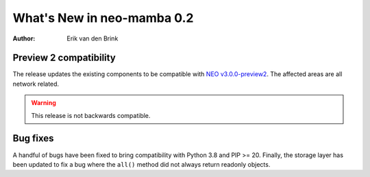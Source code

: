 .. _whatsnew-v02:

*****************************
  What's New in neo-mamba 0.2
*****************************

:Author: Erik van den Brink

Preview 2 compatibility
=======================

The release updates the existing components to be compatible with `NEO v3.0.0-preview2 <https://github.com/neo-project/neo/releases/tag/v3.0.0-preview2>`_. The affected areas are all network related.

.. warning:: This release is not backwards compatible.

Bug fixes
=========
A handful of bugs have been fixed to bring compatibility with Python 3.8 and PIP >= 20. Finally, the storage layer has been
updated to fix a bug where the ``all()`` method did not always return readonly objects.
